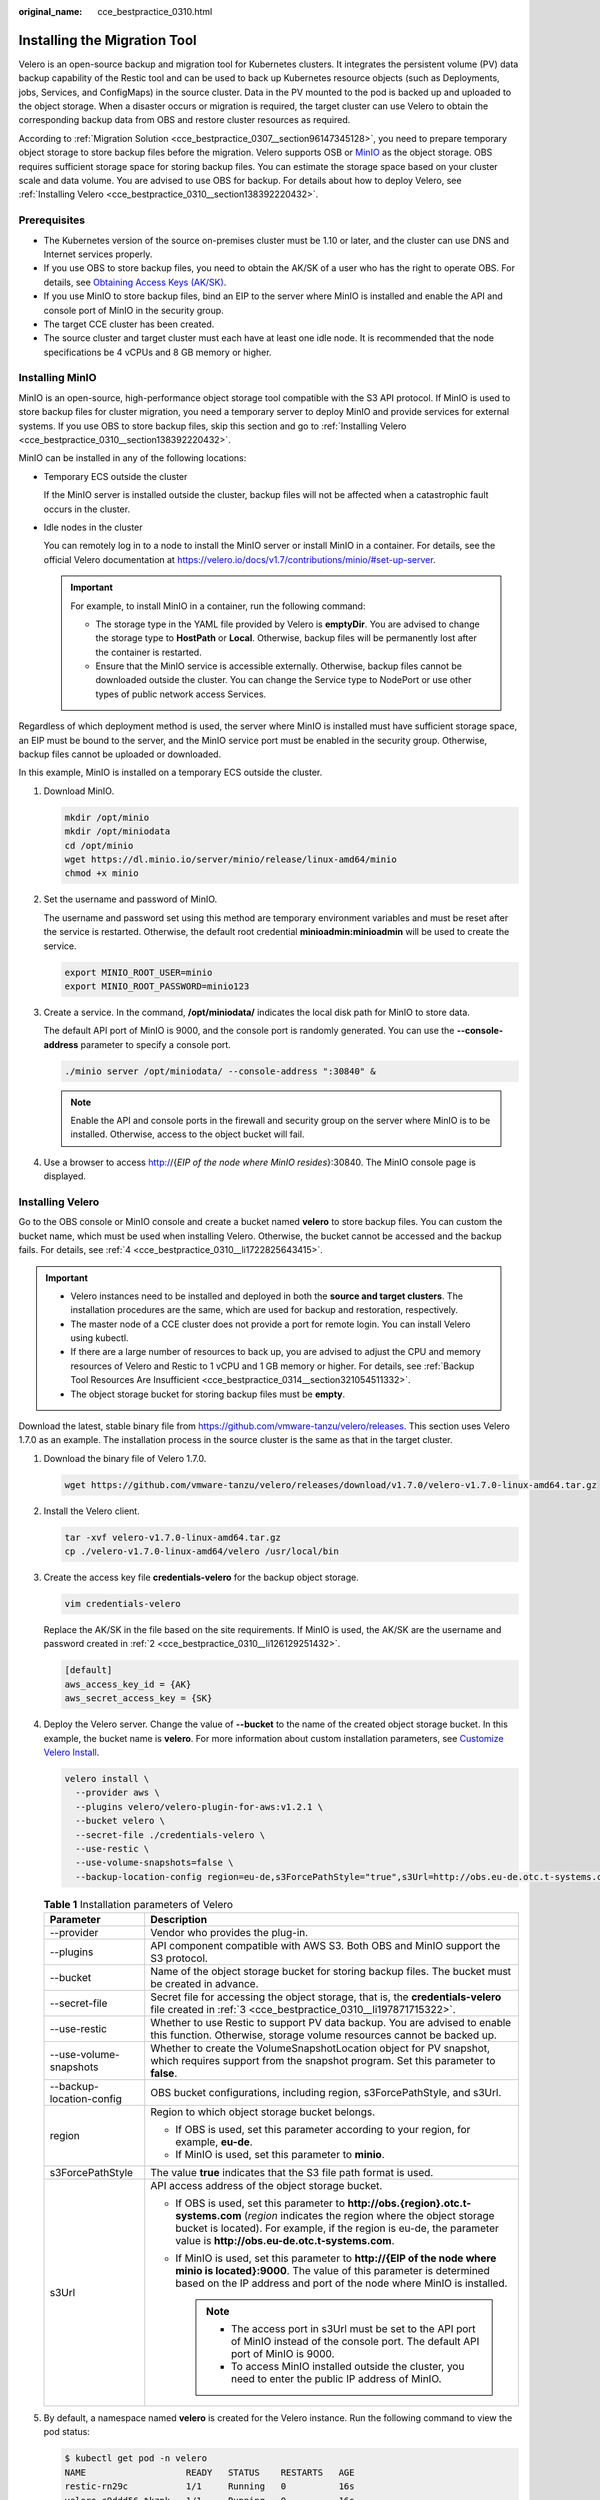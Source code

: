 :original_name: cce_bestpractice_0310.html

.. _cce_bestpractice_0310:

Installing the Migration Tool
=============================

Velero is an open-source backup and migration tool for Kubernetes clusters. It integrates the persistent volume (PV) data backup capability of the Restic tool and can be used to back up Kubernetes resource objects (such as Deployments, jobs, Services, and ConfigMaps) in the source cluster. Data in the PV mounted to the pod is backed up and uploaded to the object storage. When a disaster occurs or migration is required, the target cluster can use Velero to obtain the corresponding backup data from OBS and restore cluster resources as required.

According to :ref:`Migration Solution <cce_bestpractice_0307__section96147345128>`, you need to prepare temporary object storage to store backup files before the migration. Velero supports OSB or `MinIO <https://min.io/>`__ as the object storage. OBS requires sufficient storage space for storing backup files. You can estimate the storage space based on your cluster scale and data volume. You are advised to use OBS for backup. For details about how to deploy Velero, see :ref:`Installing Velero <cce_bestpractice_0310__section138392220432>`.

Prerequisites
-------------

-  The Kubernetes version of the source on-premises cluster must be 1.10 or later, and the cluster can use DNS and Internet services properly.
-  If you use OBS to store backup files, you need to obtain the AK/SK of a user who has the right to operate OBS. For details, see `Obtaining Access Keys (AK/SK) <https://docs.otc.t-systems.com/en-us/api/obs/obs_04_0116.html>`__.
-  If you use MinIO to store backup files, bind an EIP to the server where MinIO is installed and enable the API and console port of MinIO in the security group.
-  The target CCE cluster has been created.
-  The source cluster and target cluster must each have at least one idle node. It is recommended that the node specifications be 4 vCPUs and 8 GB memory or higher.

Installing MinIO
----------------

MinIO is an open-source, high-performance object storage tool compatible with the S3 API protocol. If MinIO is used to store backup files for cluster migration, you need a temporary server to deploy MinIO and provide services for external systems. If you use OBS to store backup files, skip this section and go to :ref:`Installing Velero <cce_bestpractice_0310__section138392220432>`.

MinIO can be installed in any of the following locations:

-  Temporary ECS outside the cluster

   If the MinIO server is installed outside the cluster, backup files will not be affected when a catastrophic fault occurs in the cluster.

-  Idle nodes in the cluster

   You can remotely log in to a node to install the MinIO server or install MinIO in a container. For details, see the official Velero documentation at https://velero.io/docs/v1.7/contributions/minio/#set-up-server.

   .. important::

      For example, to install MinIO in a container, run the following command:

      -  The storage type in the YAML file provided by Velero is **emptyDir**. You are advised to change the storage type to **HostPath** or **Local**. Otherwise, backup files will be permanently lost after the container is restarted.
      -  Ensure that the MinIO service is accessible externally. Otherwise, backup files cannot be downloaded outside the cluster. You can change the Service type to NodePort or use other types of public network access Services.

Regardless of which deployment method is used, the server where MinIO is installed must have sufficient storage space, an EIP must be bound to the server, and the MinIO service port must be enabled in the security group. Otherwise, backup files cannot be uploaded or downloaded.

In this example, MinIO is installed on a temporary ECS outside the cluster.

#. Download MinIO.

   .. code-block::

      mkdir /opt/minio
      mkdir /opt/miniodata
      cd /opt/minio
      wget https://dl.minio.io/server/minio/release/linux-amd64/minio
      chmod +x minio

#. .. _cce_bestpractice_0310__li126129251432:

   Set the username and password of MinIO.

   The username and password set using this method are temporary environment variables and must be reset after the service is restarted. Otherwise, the default root credential **minioadmin:minioadmin** will be used to create the service.

   .. code-block::

      export MINIO_ROOT_USER=minio
      export MINIO_ROOT_PASSWORD=minio123

#. Create a service. In the command, **/opt/miniodata/** indicates the local disk path for MinIO to store data.

   The default API port of MinIO is 9000, and the console port is randomly generated. You can use the **--console-address** parameter to specify a console port.

   .. code-block::

      ./minio server /opt/miniodata/ --console-address ":30840" &

   .. note::

      Enable the API and console ports in the firewall and security group on the server where MinIO is to be installed. Otherwise, access to the object bucket will fail.

#. Use a browser to access http://{*EIP of the node where MinIO resides*}:30840. The MinIO console page is displayed.

.. _cce_bestpractice_0310__section138392220432:

Installing Velero
-----------------

Go to the OBS console or MinIO console and create a bucket named **velero** to store backup files. You can custom the bucket name, which must be used when installing Velero. Otherwise, the bucket cannot be accessed and the backup fails. For details, see :ref:`4 <cce_bestpractice_0310__li1722825643415>`.

.. important::

   -  Velero instances need to be installed and deployed in both the **source and target clusters**. The installation procedures are the same, which are used for backup and restoration, respectively.
   -  The master node of a CCE cluster does not provide a port for remote login. You can install Velero using kubectl.
   -  If there are a large number of resources to back up, you are advised to adjust the CPU and memory resources of Velero and Restic to 1 vCPU and 1 GB memory or higher. For details, see :ref:`Backup Tool Resources Are Insufficient <cce_bestpractice_0314__section321054511332>`.
   -  The object storage bucket for storing backup files must be **empty**.

Download the latest, stable binary file from https://github.com/vmware-tanzu/velero/releases. This section uses Velero 1.7.0 as an example. The installation process in the source cluster is the same as that in the target cluster.

#. Download the binary file of Velero 1.7.0.

   .. code-block::

      wget https://github.com/vmware-tanzu/velero/releases/download/v1.7.0/velero-v1.7.0-linux-amd64.tar.gz

#. Install the Velero client.

   .. code-block::

      tar -xvf velero-v1.7.0-linux-amd64.tar.gz
      cp ./velero-v1.7.0-linux-amd64/velero /usr/local/bin

#. .. _cce_bestpractice_0310__li197871715322:

   Create the access key file **credentials-velero** for the backup object storage.

   .. code-block::

      vim credentials-velero

   Replace the AK/SK in the file based on the site requirements. If MinIO is used, the AK/SK are the username and password created in :ref:`2 <cce_bestpractice_0310__li126129251432>`.

   .. code-block::

      [default]
      aws_access_key_id = {AK}
      aws_secret_access_key = {SK}

#. .. _cce_bestpractice_0310__li1722825643415:

   Deploy the Velero server. Change the value of **--bucket** to the name of the created object storage bucket. In this example, the bucket name is **velero**. For more information about custom installation parameters, see `Customize Velero Install <https://velero.io/docs/v1.7/customize-installation/>`__.

   .. code-block::

      velero install \
        --provider aws \
        --plugins velero/velero-plugin-for-aws:v1.2.1 \
        --bucket velero \
        --secret-file ./credentials-velero \
        --use-restic \
        --use-volume-snapshots=false \
        --backup-location-config region=eu-de,s3ForcePathStyle="true",s3Url=http://obs.eu-de.otc.t-systems.com

   .. table:: **Table 1** Installation parameters of Velero

      +-----------------------------------+--------------------------------------------------------------------------------------------------------------------------------------------------------------------------------------------------------------------------------------------------------------------+
      | Parameter                         | Description                                                                                                                                                                                                                                                        |
      +===================================+====================================================================================================================================================================================================================================================================+
      | --provider                        | Vendor who provides the plug-in.                                                                                                                                                                                                                                   |
      +-----------------------------------+--------------------------------------------------------------------------------------------------------------------------------------------------------------------------------------------------------------------------------------------------------------------+
      | --plugins                         | API component compatible with AWS S3. Both OBS and MinIO support the S3 protocol.                                                                                                                                                                                  |
      +-----------------------------------+--------------------------------------------------------------------------------------------------------------------------------------------------------------------------------------------------------------------------------------------------------------------+
      | --bucket                          | Name of the object storage bucket for storing backup files. The bucket must be created in advance.                                                                                                                                                                 |
      +-----------------------------------+--------------------------------------------------------------------------------------------------------------------------------------------------------------------------------------------------------------------------------------------------------------------+
      | --secret-file                     | Secret file for accessing the object storage, that is, the **credentials-velero** file created in :ref:`3 <cce_bestpractice_0310__li197871715322>`.                                                                                                                |
      +-----------------------------------+--------------------------------------------------------------------------------------------------------------------------------------------------------------------------------------------------------------------------------------------------------------------+
      | --use-restic                      | Whether to use Restic to support PV data backup. You are advised to enable this function. Otherwise, storage volume resources cannot be backed up.                                                                                                                 |
      +-----------------------------------+--------------------------------------------------------------------------------------------------------------------------------------------------------------------------------------------------------------------------------------------------------------------+
      | --use-volume-snapshots            | Whether to create the VolumeSnapshotLocation object for PV snapshot, which requires support from the snapshot program. Set this parameter to **false**.                                                                                                            |
      +-----------------------------------+--------------------------------------------------------------------------------------------------------------------------------------------------------------------------------------------------------------------------------------------------------------------+
      | --backup-location-config          | OBS bucket configurations, including region, s3ForcePathStyle, and s3Url.                                                                                                                                                                                          |
      +-----------------------------------+--------------------------------------------------------------------------------------------------------------------------------------------------------------------------------------------------------------------------------------------------------------------+
      | region                            | Region to which object storage bucket belongs.                                                                                                                                                                                                                     |
      |                                   |                                                                                                                                                                                                                                                                    |
      |                                   | -  If OBS is used, set this parameter according to your region, for example, **eu-de**.                                                                                                                                                                            |
      |                                   | -  If MinIO is used, set this parameter to **minio**.                                                                                                                                                                                                              |
      +-----------------------------------+--------------------------------------------------------------------------------------------------------------------------------------------------------------------------------------------------------------------------------------------------------------------+
      | s3ForcePathStyle                  | The value **true** indicates that the S3 file path format is used.                                                                                                                                                                                                 |
      +-----------------------------------+--------------------------------------------------------------------------------------------------------------------------------------------------------------------------------------------------------------------------------------------------------------------+
      | s3Url                             | API access address of the object storage bucket.                                                                                                                                                                                                                   |
      |                                   |                                                                                                                                                                                                                                                                    |
      |                                   | -  If OBS is used, set this parameter to **http://obs.{region}.otc.t-systems.com** (*region* indicates the region where the object storage bucket is located). For example, if the region is eu-de, the parameter value is **http://obs.eu-de.otc.t-systems.com**. |
      |                                   | -  If MinIO is used, set this parameter to **http://{EIP of the node where minio is located}:9000**. The value of this parameter is determined based on the IP address and port of the node where MinIO is installed.                                              |
      |                                   |                                                                                                                                                                                                                                                                    |
      |                                   |    .. note::                                                                                                                                                                                                                                                       |
      |                                   |                                                                                                                                                                                                                                                                    |
      |                                   |       -  The access port in s3Url must be set to the API port of MinIO instead of the console port. The default API port of MinIO is 9000.                                                                                                                         |
      |                                   |       -  To access MinIO installed outside the cluster, you need to enter the public IP address of MinIO.                                                                                                                                                          |
      +-----------------------------------+--------------------------------------------------------------------------------------------------------------------------------------------------------------------------------------------------------------------------------------------------------------------+

#. By default, a namespace named **velero** is created for the Velero instance. Run the following command to view the pod status:

   .. code-block::

      $ kubectl get pod -n velero
      NAME                   READY   STATUS    RESTARTS   AGE
      restic-rn29c           1/1     Running   0          16s
      velero-c9ddd56-tkzpk   1/1     Running   0          16s

   .. note::

      To prevent memory insufficiency during backup in the actual production environment, you are advised to change the CPU and memory allocated to Restic and Velero by referring to :ref:`Backup Tool Resources Are Insufficient <cce_bestpractice_0314__section321054511332>`.

#. Check the interconnection between Velero and the object storage and ensure that the status is **Available**.

   .. code-block::

      $ velero backup-location get
      NAME      PROVIDER   BUCKET/PREFIX   PHASE       LAST VALIDATED                  ACCESS MODE   DEFAULT
      default   aws        velero          Available   2021-10-22 15:21:12 +0800 CST   ReadWrite     true
